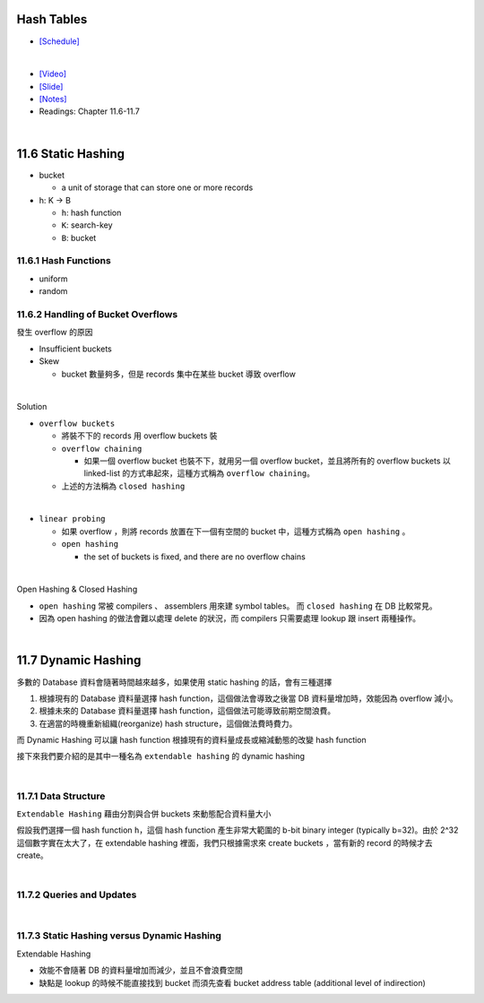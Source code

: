Hash Tables
===========

- `[Schedule] <https://15445.courses.cs.cmu.edu/fall2018/schedule.html>`_
|

- `[Video] <https://www.youtube.com/watch?v=ByG1IMM6Ua8&list=PLSE8ODhjZXja3hgmuwhf89qboV1kOxMx7&index=6>`_
- `[Slide] <https://15445.courses.cs.cmu.edu/fall2018/slides/06-hashtables.pdf>`_
- `[Notes] <https://15445.courses.cs.cmu.edu/fall2018/notes/06-hashtables.pdf>`_
- Readings: Chapter 11.6-11.7

|


11.6 Static Hashing
===================


- bucket

  - a unit of storage that can store one or more records


- h: K -> B

  - ``h``: hash function
  - ``K``: search-key
  - ``B``: bucket

 

11.6.1 Hash Functions
---------------------

- uniform
- random




11.6.2 Handling of Bucket Overflows
-----------------------------------

發生 overflow 的原因

- Insufficient buckets
- Skew

  - bucket 數量夠多，但是 records 集中在某些 bucket 導致 overflow

|

Solution

- ``overflow buckets``

  - 將裝不下的 records 用 overflow buckets 裝

  - ``overflow chaining``

    - 如果一個 overflow bucket 也裝不下，就用另一個 overflow bucket，並且將所有的 overflow buckets 以 linked-list 的方式串起來，這種方式稱為 ``overflow chaining``。

  - 上述的方法稱為 ``closed hashing``


|

- ``linear probing``

  - 如果 overflow ，則將 records 放置在下一個有空間的 bucket 中，這種方式稱為 ``open hashing`` 。
  - ``open hashing``
  
    - the set of buckets is fixed, and there are no overflow chains

|

Open Hashing & Closed Hashing

- ``open hashing`` 常被 compilers 、 assemblers 用來建 symbol tables。 而 ``closed hashing`` 在 DB 比較常見。
- 因為 open hashing 的做法會難以處理 delete 的狀況，而 compilers 只需要處理 lookup 跟 insert 兩種操作。

|

11.7 Dynamic Hashing
=====================

多數的 Database 資料會隨著時間越來越多，如果使用 static hashing 的話，會有三種選擇

1. 根據現有的 Database 資料量選擇 hash function，這個做法會導致之後當 DB 資料量增加時，效能因為 overflow 減小。
2. 根據未來的 Database 資料量選擇 hash function，這個做法可能導致前期空間浪費。
3. 在適當的時機重新組織(reorganize) hash structure，這個做法費時費力。

而 Dynamic Hashing 可以讓 hash function 根據現有的資料量成長或縮減動態的改變 hash function


接下來我們要介紹的是其中一種名為 ``extendable hashing`` 的 dynamic hashing

|

11.7.1 Data Structure
----------------------

``Extendable Hashing`` 藉由分割與合併 buckets 來動態配合資料量大小

假設我們選擇一個 hash function ``h``，這個 hash function 產生非常大範圍的 b-bit binary integer (typically b=32)。由於 2^32 這個數字實在太大了，在 extendable hashing 裡面，我們只根據需求來 create buckets ，當有新的 record 的時候才去 create。

|

11.7.2 Queries and Updates
----------------------------

|

11.7.3 Static Hashing versus Dynamic Hashing
-------------------------------------------------

Extendable Hashing 

- 效能不會隨著 DB 的資料量增加而減少，並且不會浪費空間
- 缺點是 lookup 的時候不能直接找到 bucket 而須先查看 bucket address table (additional level of indirection)




